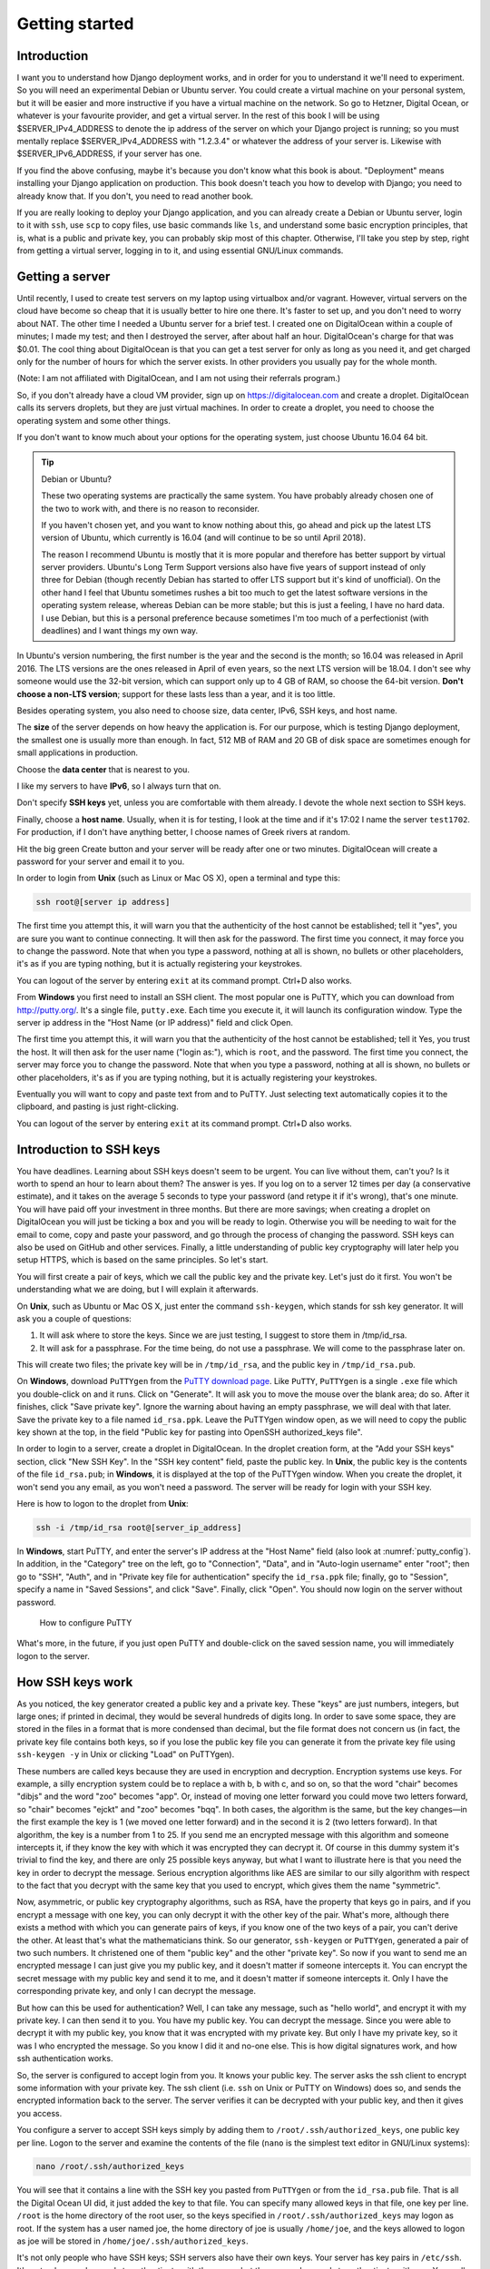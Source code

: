 Getting started
===============

Introduction
------------

I want you to understand how Django deployment works, and in order for
you to understand it we'll need to experiment. So you will need an
experimental Debian or Ubuntu server. You could create a virtual machine
on your personal system, but it will be easier and more instructive if
you have a virtual machine on the network. So go to Hetzner, Digital
Ocean, or whatever is your favourite provider, and get a virtual server.
In the rest of this book I will be using $SERVER_IPv4_ADDRESS to denote
the ip address of the server on which your Django project is running; so
you must mentally replace $SERVER_IPv4_ADDRESS with "1.2.3.4" or
whatever the address of your server is. Likewise with
$SERVER_IPv6_ADDRESS, if your server has one.

If you find the above confusing, maybe it's because you don't know what
this book is about.  "Deployment" means installing your Django
application on production. This book doesn't teach you how to develop
with Django; you need to already know that. If you don't, you need to
read another book.

If you are really looking to deploy your Django application, and you can
already create a Debian or Ubuntu server, login to it with ``ssh``, use
``scp`` to copy files, use basic commands like ``ls``, and understand
some basic encryption principles, that is, what is a public and private
key, you can probably skip most of this chapter. Otherwise, I'll take
you step by step, right from getting a virtual server, logging in to it,
and using essential GNU/Linux commands.

Getting a server
----------------

Until recently, I used to create test servers on my laptop using
virtualbox and/or vagrant. However, virtual servers on the cloud have
become so cheap that it is usually better to hire one there. It's faster
to set up, and you don't need to worry about NAT. The other time I
needed a Ubuntu server for a brief test. I created one on DigitalOcean
within a couple of minutes; I made my test; and then I destroyed the
server, after about half an hour. DigitalOcean's charge for that was
$0.01. The cool thing about DigitalOcean is that you can get a test
server for only as long as you need it, and get charged only for the
number of hours for which the server exists. In other providers you
usually pay for the whole month.

(Note: I am not affiliated with DigitalOcean, and I am not using their
referrals program.)

So, if you don't already have a cloud VM provider, sign up on
https://digitalocean.com and create a droplet. DigitalOcean calls its
servers droplets, but they are just virtual machines. In order to create
a droplet, you need to choose the operating system and some other
things.

If you don't want to know much about your options for the operating
system, just choose Ubuntu 16.04 64 bit.

.. tip:: Debian or Ubuntu?

   These two operating systems are practically the same system. You have
   probably already chosen one of the two to work with, and there is no
   reason to reconsider.

   If you haven't chosen yet, and you want to know nothing about this,
   go ahead and pick up the latest LTS version of Ubuntu, which
   currently is 16.04 (and will continue to be so until April 2018).

   The reason I recommend Ubuntu is mostly that it is more popular and
   therefore has better support by virtual server providers. Ubuntu's
   Long Term Support versions also have five years of support instead of
   only three for Debian (though recently Debian has started to offer
   LTS support but it's kind of unofficial). On the other hand I feel
   that Ubuntu sometimes rushes a bit too much to get the latest
   software versions in the operating system release, whereas Debian can
   be more stable; but this is just a feeling, I have no hard data. I
   use Debian, but this is a personal preference because sometimes I'm
   too much of a perfectionist (with deadlines) and I want things my own
   way.

In Ubuntu's version numbering, the first number is the year and the
second is the month; so 16.04 was released in April 2016. The LTS
versions are the ones released in April of even years, so the next LTS
version will be 18.04. I don't see why someone would use the 32-bit
version, which can support only up to 4 GB of RAM, so choose the 64-bit
version. **Don't choose a non-LTS version**; support for these lasts
less than a year, and it is too little.

Besides operating system, you also need to choose size, data center,
IPv6, SSH keys, and host name.

The **size** of the server depends on how heavy the application is. For
our purpose, which is testing Django deployment, the smallest one is
usually more than enough. In fact, 512 MB of RAM and 20 GB of disk space
are sometimes enough for small applications in production.

Choose the **data center** that is nearest to you.

I like my servers to have **IPv6**, so I always turn that on.

Don't specify **SSH keys** yet, unless you are comfortable with them
already. I devote the whole next section to SSH keys.

Finally, choose a **host name**. Usually, when it is for testing, I look
at the time and if it's 17:02 I name the server ``test1702``. For
production, if I don't have anything better, I choose names of Greek
rivers at random.

Hit the big green Create button and your server will be ready after one
or two minutes.  DigitalOcean will create a password for your server and
email it to you.

In order to login from **Unix** (such as Linux or Mac OS X), open a
terminal and type this:

.. code-block:: bash

   ssh root@[server ip address]

The first time you attempt this, it will warn you that the authenticity
of the host cannot be established; tell it "yes", you are sure you want
to continue connecting.  It will then ask for the password. The first
time you connect, it may force you to change the password. Note that
when you type a password, nothing at all is shown, no bullets or other
placeholders, it's as if you are typing nothing, but it is actually
registering your keystrokes.

You can logout of the server by entering ``exit`` at its command prompt.
Ctrl+D also works.

From **Windows** you first need to install an SSH client. The most
popular one is PuTTY, which you can download from http://putty.org/.
It's a single file, ``putty.exe``. Each time you execute it, it will
launch its configuration window. Type the server ip address in the "Host
Name (or IP address)" field and click Open.

The first time you attempt this, it will warn you that the authenticity
of the host cannot be established; tell it Yes, you trust the host.  It
will then ask for the user name ("login as:"), which is ``root``, and
the password. The first time you connect, the server may force you to
change the password. Note that when you type a password, nothing at all
is shown, no bullets or other placeholders, it's as if you are typing
nothing, but it is actually registering your keystrokes.

Eventually you will want to copy and paste text from and to PuTTY. Just
selecting text automatically copies it to the clipboard, and pasting is
just right-clicking.

You can logout of the server by entering ``exit`` at its command prompt.
Ctrl+D also works.

Introduction to SSH keys
------------------------

You have deadlines. Learning about SSH keys doesn't seem to be urgent.
You can live without them, can't you? Is it worth to spend an hour to
learn about them? The answer is yes. If you log on to a server 12 times
per day (a conservative estimate), and it takes on the average 5 seconds
to type your password (and retype it if it's wrong), that's one minute.
You will have paid off your investment in three months. But there are
more savings; when creating a droplet on DigitalOcean you will just be
ticking a box and you will be ready to login. Otherwise you will be
needing to wait for the email to come, copy and paste your password, and
go through the process of changing the password. SSH keys can also be
used on GitHub and other services. Finally, a little understanding of
public key cryptography will later help you setup HTTPS, which is based
on the same principles. So let's start.

You will first create a pair of keys, which we call the public key and
the private key. Let's just do it first. You won't be understanding what
we are doing, but I will explain it afterwards.

On **Unix**, such as Ubuntu or Mac OS X, just enter the command
``ssh-keygen``, which stands for ssh key generator. It will ask you a
couple of questions:

1. It will ask where to store the keys. Since we are just testing, I
   suggest to store them in /tmp/id_rsa.
2. It will ask for a passphrase. For the time being, do not use a
   passphrase. We will come to the passphrase later on.

This will create two files; the private key will be in ``/tmp/id_rsa``,
and the public key in ``/tmp/id_rsa.pub``.

On **Windows**, download ``PuTTYgen`` from the `PuTTY download page`_.
Like ``PuTTY``, ``PuTTYgen`` is a single ``.exe`` file which you
double-click on and it runs.  Click on "Generate". It will ask you to
move the mouse over the blank area; do so. After it finishes, click
"Save private key".  Ignore the warning about having an empty
passphrase, we will deal with that later.  Save the private key to a
file named ``id_rsa.ppk``. Leave the PuTTYgen window open, as we will
need to copy the public key shown at the top, in the field "Public key
for pasting into OpenSSH authorized_keys file".

.. _putty download page: https://www.chiark.greenend.org.uk/~sgtatham/putty/latest.html

In order to login to a server, create a droplet in DigitalOcean. In the
droplet creation form, at the "Add your SSH keys" section, click "New
SSH Key". In the "SSH key content" field, paste the public key. In
**Unix**, the public key is the contents of the file ``id_rsa.pub``; in
**Windows**, it is displayed at the top of the PuTTYgen window. When you
create the droplet, it won't send you any email, as you won't need a
password. The server will be ready for login with your SSH key.

Here is how to logon to the droplet from **Unix**:

.. code-block:: bash

   ssh -i /tmp/id_rsa root@[server_ip_address]

In **Windows**, start PuTTY, and enter the server's IP address at the
"Host Name" field (also look at :numref:`putty_config`). In addition, in
the "Category" tree on the left, go to "Connection", "Data", and in
"Auto-login username" enter "root"; then go to "SSH", "Auth", and in
"Private key file for authentication" specify the ``id_rsa.ppk`` file;
finally, go to "Session", specify a name in "Saved Sessions", and click
"Save".  Finally, click "Open". You should now login on the server
without password.

.. _putty_config:

.. figure:: _static/putty-config.png
   :scale: 70 %

   How to configure PuTTY

What's more, in the future, if you just open PuTTY and double-click on
the saved session name, you will immediately logon to the server.

How SSH keys work
-----------------

As you noticed, the key generator created a public key and a private
key. These "keys" are just numbers, integers, but large ones; if printed
in decimal, they would be several hundreds of digits long. In order to
save some space, they are stored in the files in a format that is more
condensed than decimal, but the file format does not concern us (in
fact, the private key file contains both keys, so if you lose the public
key file you can generate it from the private key file using ``ssh-keygen
-y`` in Unix or clicking "Load" on PuTTYgen).

These numbers are called keys because they are used in encryption and
decryption. Encryption systems use keys. For example, a silly encryption
system could be to replace a with b, b with c, and so on, so that the
word "chair" becomes "dibjs" and the word "zoo" becomes "app". Or,
instead of moving one letter forward you could move two letters forward,
so "chair" becomes "ejckt" and "zoo" becomes "bqq". In both cases, the
algorithm is the same, but the key changes—in the first example the key
is 1 (we moved one letter forward) and in the second it is 2 (two
letters forward). In that algorithm, the key is a number from 1 to 25.
If you send me an encrypted message with this algorithm and someone
intercepts it, if they know the key with which it was encrypted they can
decrypt it. Of course in this dummy system it's trivial to find the key,
and there are only 25 possible keys anyway, but what I want to
illustrate here is that you need the key in order to decrypt the
message. Serious encryption algorithms like AES are similar to our silly
algorithm with respect to the fact that you decrypt with the same key
that you used to encrypt, which gives them the name "symmetric".

Now, asymmetric, or public key cryptography algorithms, such as RSA,
have the property that keys go in pairs, and if you encrypt a message
with one key, you can only decrypt it with the other key of the pair.
What's more, although there exists a method with which you can generate
pairs of keys, if you know one of the two keys of a pair, you can't
derive the other. At least that's what the mathematicians think. So our
generator, ``ssh-keygen`` or ``PuTTYgen``, generated a pair of two such
numbers.  It christened one of them "public key" and the other "private
key". So now if you want to send me an encrypted message I can just give
you my public key, and it doesn't matter if someone intercepts it. You
can encrypt the secret message with my public key and send it to me, and
it doesn't matter if someone intercepts it. Only I have the
corresponding private key, and only I can decrypt the message.

But how can this be used for authentication? Well, I can take any
message, such as "hello world", and encrypt it with my private key. I
can then send it to you. You have my public key. You can decrypt the
message. Since you were able to decrypt it with my public key, you know
that it was encrypted with my private key. But only I have my private
key, so it was I who encrypted the message. So you know I did it and
no-one else. This is how digital signatures work, and how ssh
authentication works.

So, the server is configured to accept login from you. It knows your
public key. The server asks the ssh client to encrypt some information
with your private key. The ssh client (i.e. ``ssh`` on Unix or PuTTY on
Windows) does so, and sends the encrypted information back to the
server. The server verifies it can be decrypted with your public key,
and then it gives you access.

You configure a server to accept SSH keys simply by adding them to
``/root/.ssh/authorized_keys``, one public key per line. Logon to the
server and examine the contents of the file (``nano`` is the simplest
text editor in GNU/Linux systems):

.. code-block:: bash

   nano /root/.ssh/authorized_keys

You will see that it contains a line with the SSH key you pasted from
``PuTTYgen`` or from the ``id_rsa.pub`` file. That is all the Digital
Ocean UI did, it just added the key to that file. You can specify many
allowed keys in that file, one key per line. ``/root`` is the home
directory of the root user, so the keys specified in
``/root/.ssh/authorized_keys`` may logon as root. If the system has a
user named joe, the home directory of joe is usually ``/home/joe``, and
the keys allowed to logon as joe will be stored in
``/home/joe/.ssh/authorized_keys``.

It's not only people who have SSH keys; SSH servers also have their own
keys. Your server has key pairs in ``/etc/ssh``. It's not only you who
needs to authenticate with the server, but the server also needs to
authenticate with you. You really need to know that you are logging in
to your own server; an attacker could have compromised your local DNS
cache and be directing you towards another server. They could steal
valuable information if they did that, or obtain access to the real
server. This is why, the first time you connect to a server, your SSH
client gives you a warning. The server has provided its public key and
has proven that it has the corresponding private key, but the SSH client
has never connected to this server before, so it has no way of verifying
that that server is really that server. The next times you connect to
that server there will be no warning, because the SSH client can now
verify that it is the same server as the server it connected to the
previous time. On Unix, the ssh client stores server keys in
``$HOME/.ssh/known_hosts``; PuTTY stores them in the registry, in
``HKEY_CURRENT_USER\Software\SimonTatham\PuTTY\SshHostKeys``.

You may have noticed that the warning mentions the "fingerprint" of the
key of the server. It could have just given us the public key, but this
would have been inconvenient because keys are so large. Therefore to
identify keys we use hashes of the keys which we call fingerprints and
are much smaller; they are usually numbers with 32 hexadecimal digits.
While it cannot be ruled out that two different keys might have the same
fingerprint, the probability of this happening is lower than the sky
falling on your head in the next minute, so it's not something you
should worry about.

Using an SSH agent
------------------

Usually you only need a single pair of keys. On **Unix**, we usually
store them at ``$HOME/.ssh/id_rsa`` and ``$HOME/.ssh/id_rsa.pub``.
``ssh-keygen`` by default places them there, and the ssh client, "ssh",
uses them without needing to specify any parameter. On **Windows** there
is no prescribed location, so you should put your ``.ppk`` file wherever
it is convenient.

Now, whoever has your private key can probably format all your servers,
and possibly delete all your software on GitHub. If your laptop is
stolen, they get your key (unless your disk is encrypted). It doesn't
matter if they don't know your boot password or your login password.
Anyone with a screwdriver can reset your BIOS password, and there are
several ways to access a disk when you don't know the login password;
one of the most obvious is to plug the disk on another system. For this
reason, you should encrypt your private key file with a passphrase. You
can either create a new key and not give it an empty passphrase, or you
can change the passphrase of an existing key. You do this with
``ssh-keygen -p -f /tmp/id_rsa`` (you can omit the ``-f /tmp/id_rsa``
part if you want to use the default file, ``$HOME/.ssh/id_rsa``), or by
loading the key in ``PuTTYgen``, specifying a passphrase, and saving it
again.

But it doesn't make any sense to key in the passphrase each time you
want to login to the server. There would be little advantage over typing
the password each time. So what we do is run an "agent", software that
runs continuously in the background, and keeps our unencrypted private
key cached in memory. The ssh client communicates with the agent
whenever needed and gets the key from there. The agent only asks for the
passphrase once after you login to your local machine, and then keeps it
cached until logout or shutdown. This, combined with a screen saver that
locks your screen after a few minutes of inactivity (I use 5 minutes),
is reasonably secure.

On **GNU/Linux**, you don't need to do anything. ``ssh-agent``, as the
agent is called, is installed by default. The first time you attempt to
ssh into the remote server, it will ask you for your passphrase.

On **Windows**, you need to download ``pageant.exe`` from the `PuTTY
download page`_ and set it up to start at login. On Windows 7, you go to
Start, All programs, Startup folder, right-click on the folder and
select "Open", and in there create a new shortcut which should execute
``C:\...\pageant.exe C:\...\your_key.ppk``. After you do that, try to
logout and login (or restart the system altogether), and as soon as you
login pageant will start and ask you for your passphrase.

Finally, on **Mac OS X**, I don't know how it works, but if you search
the web for "Mac OS X ssh-agent" you should find enough information.

Essential GNU/Linux commands
----------------------------

Right after you login, enter this command:

.. code-block:: bash

   pwd

This prints the working directory (also called the current directory),
which right after login is ``/root``, which is equivalent, very roughly,
to ``C:\Users\administrator`` in Windows (which in older Windows
versions was ``C:\Documents¬and¬Settings\administrator``). ``/root`` is
called the "home directory" of the root user. Most other users will have
home directories under ``/home``; for example, if there is user named
joe, the home directory will usually be ``/home/joe``; the root user is
an exception.

In Unix-like operating systems, there is nothing like the drive letters
of Windows. I just plugged a USB storage device on my Debian laptop, and
I can see its files under ``/media/anthony/ANTONIS``. Different storage
devices are thus "mounted" in different locations of the single
directory tree.

Now let's try to view the contents of the directory:

.. code-block:: bash

   ls

"ls" stands for "list" and is the equivalent of the Windows ``dir``
command.  If it didn't show anything, it's because the directory is
empty. If you type ``ls`` on its own, it shows the contents of the current
directory. Try listing the root directory instead:

.. code-block:: bash

   ls /

You can make it list details by adding the ``-l`` parameter:

.. code-block:: bash

   ls -l /

In that case, the output is like :numref:`output_of_ls`.

.. _output_of_ls:

.. figure:: _static/output_of_ls.png
   :scale: 70 %

   Output of ``ls``

Usually when we use ``-l`` we also use ``-h``, which shows prettier
numbers; for example, instead of 4096 it shows 4.0K. You can type either
``ls -l -h``, or, as is more common, ``ls -lh``.

Just as in Windows, you can change directory using the ``cd`` command:

.. code-block:: bash

   cd /
   pwd

In contrast to Windows, ``cd`` on its own takes you to the home
directory, so for the root user, a mere ``cd`` is equivalent to ``cd
/root``. The Unix-like equivalent of a mere ``cd`` in Windows is the
``pwd`` command.

Just a while ago, we tried ``ls`` on the ``/root`` directory. We are
interested in some files that happen to be hidden. In Unix, when a file
begins with a dot, it's "hidden". This means that ``ls`` doesn't
normally show it, and that when you use wildcards such as * to denote
all files, the shell will not include it. Otherwise it's not different
from non-hidden files.  To list the contents of a directory including
hidden files, use the ``-a`` option:

.. code-block:: bash

   ls -a

This will include ``.`` and ``..``, which denote the directory itself
and the parent directory (``/root/.`` is the same as ``/root``;
``/root/..`` is the same as ``/``). You can use ``-A`` instead of ``-a``
to list all hidden files except ``.`` and ``..``.

The last command we will examine in this section is ``shutdown``. To
restart a machine, enter ``shutdown -r now``. You can also shut down a
system with ``shutdown -h now``, but this much is less often used on
servers.


Shell files, editing files, remote copying
------------------------------------------

After the ssh server authenticates you and decides to give you access,
it runs your shell. The shell is the program that accepts input from
you, parses it, and executes the commands you type. There is a number of
shells you can choose from, but most probably you are using the most
popular, which is called "bash". Bash stores the commands you type in
``.bash_history``; when at the shell prompt you use the arrow up/down
keys to move through your history of commands, bash gets this history
from the file.

When you login, bash executes the commands in ``.profile``; and when you
logout, it executes the commands in ``.bash_logout``. Finally, each time
an interactive shell starts, it executes the commands in ``.bashrc``.
The difference between ``.bashrc`` and ``.profile`` is that the latter
is executed only by a "login shell"; that is, by the shell started by
the ssh server as soon as you login; but if you start another shell,
e.g. by entering ``bash``, only ``.bashrc`` is executed. Type this:

.. code-block:: bash

   bash
   exit

The first command starts another bash that runs inside the bash you were
running before. The second command exits from the nested bash and
returns you to the previous bash. Of course you would normally not do
something like this, but it demonstrates that the "outside" shell is
probably your login shell, whereas the "inside" shell is another
interactive shell. When the nested one starts, it executes ``.bashrc``.

Now, let's edit ``.bashrc``.

.. code-block:: bash

   nano .bashrc

We have already seen ``nano`` before—it's the simplest editor in
GNU/Linux systems like Debian and Ubuntu. Many people prefer to use
``vim`` or ``emacs``, which are very powerful but need some learning.
``nano`` is as simple as Windows Notepad, but it does not need a GUI. At
the bottom it shows you what the special keys do; for example, ^X
(Ctrl+X) exits the editor.

I like the bash prompt to be colored. To use the same colors I use, add
this snippet at the end of the .bashrc file::

   red=$(tput setaf 1)
   green=$(tput setaf 2)
   blue=$(tput setaf 4)
   reset=$(tput sgr0)
   PS1='\[$red\]\u\[$reset\]@\[$green\]\h\[$reset\]:\[$blue\]\W\[$reset\]\$ '

Now exit ``nano`` by saving the file, logout and login again, and the
prompt should be colored. I'm not going to explain how these commands
work, as they are quite complicated; my main purpose here was for you to
get a grip with editing a file and see the results.

If you have custom stuff in your ``.bashrc``, you won't want to login to
the server, edit ``.bashrc``, make the changes, save, logout, and login
again, and all that each time you create a new virtual server. Instead,
you will want to keep your custom ``.bashrc`` somewhere in your local
machine and copy it to the new virtual server. If your local machine
runs GNU/Linux, you can use the ``scp`` command:

.. code-block:: bash

   scp .bashrc root@1.2.3.4:/root/

If you have Windows, download ``pscp.exe`` from the PuTTY download page,
make sure it's in the system path, and run it from a command prompt or
PowerShell like this:

.. code-block:: bash

   pscp .bashrc root@1.2.3.4:/root/

The command means "open an ssh connection to machine 1.2.3.4, login as
root, and using the ssh connection transfer the file ``.bashrc`` from
the local machine to the remote, and put it in  ``/root/``". It uses the
ssh keys stored in ``.ssh`` or in PuTTY, so it can login without a
password.  Instead of ``.bashrc`` you could have used a full or relative
path such as ``/home/anthony/.bashrc`` or ``C:\Users\user\.bashrc``.
Instead of ``root@1.2.3.4:/root/`` you could have simply used
``root@1.2.3.4:`` (don't forget the colon at the end); if you don't
specify a destination, the remote user's home directory is the default.
Copying also works the other way round; ``scp root@1.2.3.4:.bashrc .``
would fetch the remote file ``/root/.bashrc`` locally and put it in the
current directory.

Installing software on a Debian/Ubuntu server
---------------------------------------------

If you want to install nginx or any other software on Windows, you need
to go to the software's web site, download it, and execute the
downloaded installer. In Debian and Ubuntu we rarely do something like
this. To install nginx, just enter this command:

.. code-block:: bash

   apt install nginx

``apt`` is the Advanced Package Tool. Except for "install" it also has
"remove", with which you can uninstall, and some other options. You will
find out that people mostly use ``apt-get`` instead of ``apt``, which is
also correct. ``apt`` actually uses ``apt-get`` behind the scenes.

What actually happens is that the Debian/Ubuntu developers have packaged
nginx so that it can be installed with ``apt``. They have done this with
thousands of software items, so whenever you want to install something
on your server, chances are it's packaged. This is true for other
GNU/Linux systems as well, though they usually use different package
managers. CentOS uses ``rpm``, for example.

``apt`` keeps a list of available packages. This needs to be updated
regularly, because it changes whenever there are security updates. Try
this to update the list:

.. code-block:: bash

   apt update

After you update the list, you also need to upgrade any installed packages:

.. code-block:: bash

   apt upgrade

After creating a new server, pretty much the first thing you should do
is to update the list and upgrade the software. The two commands can be
joined into a single one like this:

.. code-block:: bash

   apt update && apt -y upgrade

This idiom means "run ``apt update``, and if it succeeds, run ``apt -y
upgrade``". The ``-y`` option tells apt to not ask you "Do you want to
continue?", but instead assume yes.

In contrast to Windows, which installs updates automatically,
Debian/Ubuntu servers don't, unless you install package
``unattended-upgrades``. However, I don't recommend it. I think it's a
bad idea to run unattended upgrades, and I've once seen a server stop
working when it was performing unattended upgrades and the upgrade
procedure needed to ask a question. We found out the next morning. What
I do is that I am subscribed to the `Debian Security Announce`_ mailing
list, so whenever there's a problem I get notified and I run ``apt
update && apt -y upgrade``. I'm using Debian on all my servers; if you
use Ubuntu, you should subscribe to the `Ubuntu Security Announce`_ list
instead.

.. _debian security announce: https://lists.debian.org/debian-security-announce/
.. _ubuntu security announce: https://lists.ubuntu.com/mailman/listinfo/ubuntu-security-announce

This applies only to software installed with ``apt``. If you install
software in any other way, ``apt`` will not upgrade it, and the
Debian/Ubuntu security announce mailing lists will not mention it. The
most common other way that you will use to install software is ``pip``.
You will probably install Django with ``pip``, and you should be
monitoring the `Django blog`_ for security announcements (you can
`subscribe to its feed`_, for example).

.. _django blog: https://www.djangoproject.com/weblog/
.. _subscribe to its feed: https://www.djangoproject.com/rss/weblog/

Sometimes you will not know how a package is named. Suppose you want to
install Apache. You immediately suspect that Apache may be packaged, but
you don't know the name of the package. Here is how to search for
Apache:

.. code-block:: bash

   apt-cache search apache

(``apt search apache`` also works, but ``apt-cache search`` is faster
and I like better the formatting of the results.) On a Ubuntu 16.04
system, this returns about 735 results. If you only want to search for
packages that have "apache" in their name (and not just in their
description or elsewhere), you can do this:

.. code-block:: bash

   apt-cache search --names-only apache

This returns 161. Still many. You can narrow it down by searching only
for packages whose name begins with "apache":

.. code-block:: bash

   apt-cache search --names-only ^apache

This returns only 12 packages. The first one, ``apache2``, is probably
what you want. You can examine the contents of the package thus:

.. code-block:: bash

   apt show apache2

There are more ways to narrow down the search, as there are tens of
thousands of packages, but I think that's enough for now.

Reading the documentation
-------------------------

In the preceding sections, we saw that ``ls`` can accept several
options, such as ``-l``, ``-h``, ``-a``, ``-A``, and others, and that
``apt-cache search`` accepts the ``--names-only`` option. Where can you
find a reference of the options used?

The answer depends on the tool. Traditionally we use the ``man`` command
for this; for example,

.. code-block:: bash

   man apt-cache

will show you the full documentation of ``apt-cache``.

In 1990 we were still reading the documentation from printed manuals,
and ``man ls`` would show you the contents of the printed manual's
``ls`` entry. "man" stands for manual. At that time, that system was
quite cool. If you wanted to take a quick glance at a detail in the
manual you'd use the ``man`` command which was quicker, but if you
wanted to study the manual more carefully you'd prefer to use the
printed version which was easier to read. Remember, there was no web at
that time, and terminals weren't as smart as they are today (there was
no bold or italics when you used the ``man`` command).

When the GNU system was developed at around that time, its developers
thought that the ``man`` system was outdated, and they developed
``info``.  Although this is a better system that uses hyperlinks, it
didn't get much traction, so today it's not much used. You can access
the full documentation for ``ls`` with ``info ls``, but this works much
better from within the emacs editor than with the standalone ``info``
program, and it takes some learning. I never use ``info``; I usually
just use ``man ls``, which is a summary that has most of the information
I need, and if I need more I usually search the web.

Finally, it has lately become fashionable for commands to show help when
given the ``--help`` option. Usually the help provided with ``--help``
is more condensed than that provided by ``man`` or ``info``. ``ls`` has
all three; ``info``, ``man``, and ``--help``.

The quality of the documentation varies. While sometimes the help
provided by ``man`` is excellent and can be used as tutorial as well as
reference, very often it is better to familiarize yourself with a
program by reading a book or a tutorial on the web. For example, you
can't possibly learn ``git`` from its official documentation (and you
can barely use it as reference).

.. _setting_up_the_system_locale:

Setting up the system locale
----------------------------

The "locale" is the regional settings, among which the character
encoding used.  If the character encoding isn't correctly set to UTF-8,
sooner or later you will run into problems. So checking the system
locale is pretty much the first thing you should do on a new server.

The procedure is this:

1. Open the file ``/etc/locale.gen`` in an editor and make sure the
   line that begins with "en_US.UTF-8" is uncommented.
2. Enter the command ``locale-gen``; this will (re)generate the
   locales.
3. Open the file ``/etc/default/locale`` in an editor, and make sure it
   contains the line ``LANG=en_US.UTF-8``. Changes in this file require
   logout and login to take effect.

Let me now explain what all this is about. The locale consists of a
language, a country, and a character encoding; "en_US.UTF-8" means
English, United States, UTF-8. This tells programs to show messages in
American English; to format items such as dates in the way it's done in
the United States; and to use encoding UTF-8.

Different users can be using different locales. If you have a desktop
computer used by you and your spouse, one could be using English and the
other French. Each user does this by setting the ``LANG`` environment
variable to the desired locale; if not, the default system locale is
used for that user. For servers this feature is less important. While
your Django application may display the user interface in different
languages (and format dates and numbers in different ways), this is done
by Django itself using Django's internationalization and localization
machinery and has nothing to do with what we are discussing here, which
affects mostly the programs you type in the command line, such as
``ls``. Because for servers the feature of users specifying their
preferred locale isn't so important, we usually merely use the default
system locale, which is specified in the file ``/etc/default/locale``.
You can understand English, otherwise you wouldn't be reading this book,
so "en_US.UTF-8" is fine. If you prefer to use another country, such as
"en_UK.UTF-8", it's also fine, but it's no big deal, as I will explain
later on.

Although the system can support a large number of locales, many of these
are turned off in order to save a little disk space. You turn them on by
adding or uncommenting them in file ``/etc/locale.gen``. When you
execute the program ``locale-gen``, it reads ``/etc/locale.gen`` and
determines which locales are activated, and it compiles these locales
from their source files, which are relatively small, to some binary
files that are those actually used by the various programs. We say that
the locales are "generated". If you activate all locales the binary
files will be a little bit over 100 M, so the saving is not that big (it
was important 15 years ago); however they will take quite some time to
generate. Usually we only activate a few.

To check that everything is right, do this:

1. Enter the command ``locale``; everything (except, possibly,
   ``LANGUAGE`` and ``LC_ALL``) should have the value "en_US.UTF-8".
2. Enter the command ``perl -e ''``; it should do nothing and give no
   message.

The ``locale`` command merely lists the active locale parameters.
``LC_CTYPE``, ``LC_NUMERIC`` etc. are called "locale categories", and
usually they are all set to the same value. In some edge cases they
might be set to different values; for example, on my laptop I use
"en_US.UTF-8", but especially for ``LC_TIME`` I use "en_DK.UTF-8", which
causes Thunderbird to display dates in ISO 8601. This is not our concern
here and it rarely is on a server. So we don't set any of these
variables, and they all get their value from ``LANG``, which is set by
``/etc/default/locale``.

However, sometimes you might make an error; you might specify a locale
in ``/etc/default/locale``, but you might forget to generate it. In that
case, the ``locale`` command will indicate that the locale is active,
but it will not show that anything is wrong. This is the reason I run
``perl -e ''``.  Perl is a programming language, like Python. The
command ``perl -e ''``, does nothing; it tells Perl to execute an empty
program; same thing as ``python -c ''``. However, if there is anything
wrong with the locale, Perl throws a big warning message; so ``perl -e
''`` is my favourite way of verifying that my locale works. Try, for
example, ``LANG=el_GR.UTF-8 perl -e ''`` to see the warning message.  So
``locale`` shows you which is the active locale, and ``perl -e ''``, if
silent, indicates that the active locale has been generated and is
valid.

I told you a short while ago that the country doesn't matter much for
servers. Neither does the language. What matters is the encoding. You
want to be able to manipulate all characters of all languages. Even if
all your customers are English speaking, there may eventually be some
remark about a Chinese character in a description field. Even if you are
certain there won't, it doesn't make any sense to constrain yourself to
an encoding that can represent only a subset of characters when it's
equally easy to use UTF-8. So you need to make sure you use UTF-8. In
the chapter about PostgreSQL we will see that installing PostgreSQL is a
process particularly sensitive to the system locale settings.

The programs you run at the command line will be producing output in
your chosen encoding. Your terminal reads the bytes produced by these
programs and must be able to decode them properly, so it must know how
they are encoded. In other words, you must set your terminal to UTF-8 as
well.  Most terminals, including PuTTY and gnome-terminal, are by
default set to UTF-8, but you can change that in their preferences.

Quickly starting Django on a server
-----------------------------------

As I said in the beginning, we will be experimenting. Experimenting
means we will be trying things. We will be installing your Django
project and do things with it, and then we will be deleting it and
reinstalling it to try things differently as we move on. You must have
mastered setting up a development server from scratch. You should be
able to setup your Django project on a newly installed machine within a
couple of minutes at most, with a sequence of commands similar to the
following:

.. code-block:: bash

   apt install git python3 virtualenvwrapper
   git clone $DJANGO_PROJECT_REPOSITORY
   cd $DJANGO_PROJECT
   mkvirtualenv --system-site-packages $DJANGO_PROJECT
   pip install -r requirements.txt
   python3 manage.py migrate
   python3 manage.py runserver

It doesn't matter if you use Python 2 instead of 3, or ``mercurial`` (or
even, horrors, FTP) instead of ``git``, or plain ``virtualenv`` instead
of virtualenvwrapper, or if you don't use ``--system-site-packages``.
What *is* important is that you have a grip on a sequence of commands
similar to the above and get your development server running in one
minute. We will be using ``virtualenv`` heavily; if you aren't
comfortable with ``virtualenv``, read `my blog post on virtualenv`_.

So, you have your virtual server, and you have a sequence of commands
that can install a Django development server for your project.  Go ahead
and do so on the virtual server. Do it as the root user, in the
``/root`` directory.

Now, make sure you have this in your settings::

   DEBUG = True
   ALLOWED_HOSTS = ['$SERVER_IPv4_ADDRESS']

Then, instead of running the development server with
``./manage.py runserver`` run it as follows:

.. code-block:: bash

    ./manage.py runserver 0.0.0.0:8000

After it starts, go to your web browser and tell it to go to
http://$SERVER_IPv4_ADDRESS:8000/. You should see your Django project in
action.

Usually you run the Django development server with ``./manage.py
runserver``, which is short for ``./manage.py runserver 8000``. This
tells the Django development server to listen for connections on port
8000. However, if you just specify "8000", it only listens for local
connections; a web browser running on the server machine itself will be
able to access the Django development server at
"http://localhost:8000/", but remote connections, from another machine,
won't work. We use "0.0.0.0:8000" instead, which asks the Django
development server to listen for remote network connections. Even
better, if your virtual server has IPv6 enabled, you can use this:

.. code-block:: bash

    ./manage.py runserver [::]:8000

This will cause Django to listen for remote connections on port 8000,
both for IPv4 and IPv6.

Next problem is that you can't possibly ask your users to use
http://$SERVER_IPv4_ADDRESS:8000/. You have to use a domain name, and,
you have to get rid of the ":8000" part. Let's deal with the ":8000"
first.  "http://$SERVER_IPv4_ADDRESS/" is actually a synonym for
"http://$SERVER_IPv4_ADDRESS:80/", so we need to tell Django to listen
on port 80 instead of 8000. This may or may not work:

.. code-block:: bash

    ./manage.py runserver 0.0.0.0:80

Port 80 is privileged. This means that normal users aren't allowed to
listen for connections on port 80; only the root user is. So if you run
the above command as as a normal user, Django will probably tell you
that you don't have permission to access that port.  If you run the
above command as root, it should work.  If it tells you that the port is
already in use, it probably means that a web server such as Apache or
nginx is already running on the machine. Shut it down:

.. code-block:: bash

    service apache2 stop
    service nginx stop

When you finally get ``./manage.py runserver 0.0.0.0:80`` running, you
should, at last, be able to go to your web browser and reach your Django
project via http://$SERVER_IPv4_ADDRESS/. Congratulations!

Things we need to fix
---------------------

Now, of course, this is the wrong way to do it. It's wrong for the
following reasons:

* The URL http://$SERVER_IPv4_ADDRESS/ is ugly; you need to use a
  domain name.
* You have put your project in ``/root``.
* You are running Django as root.
* You have Django serve your static files, and you have DEBUG=True.
* You are using ``runserver``, which is seriously suboptimal and only
  meant for development.
* You are using SQLite.

Let's go fix them.

.. _my blog post on virtualenv: http://djangodeployment.com/2016/11/01/virtualenv-demystified/

